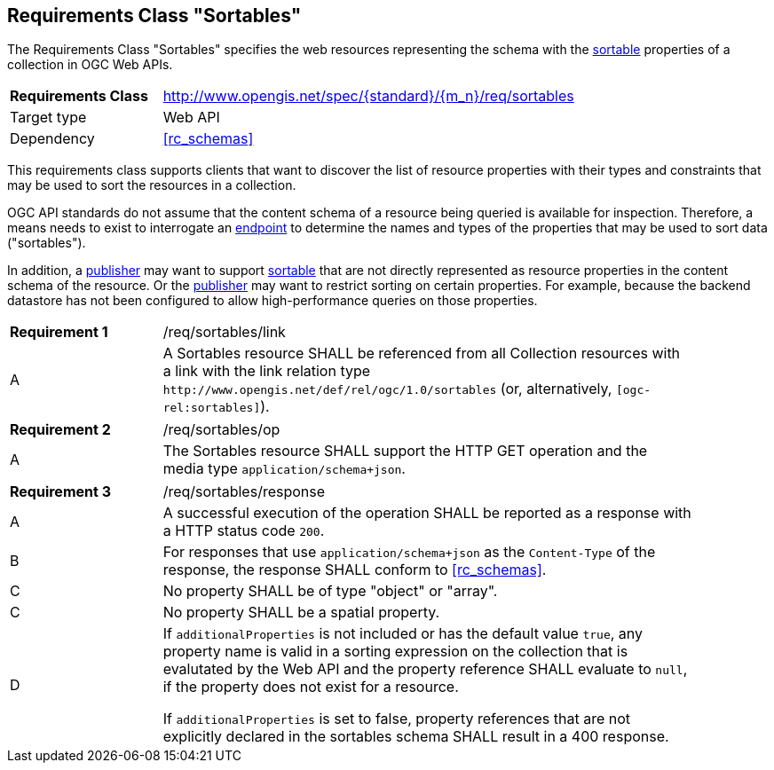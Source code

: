 :req-class: sortables
[#rc_{req-class}]
== Requirements Class "Sortables"

The Requirements Class "Sortables" specifies the web resources representing the schema with the <<sortable-def,sortable>> properties of a collection in OGC Web APIs.

[cols="2,7",width="90%"]
|===
^|*Requirements Class* |http://www.opengis.net/spec/{standard}/{m_n}/req/{req-class} 
|Target type |Web API
|Dependency |<<rc_schemas>>
|===

This requirements class supports clients that want to discover the list of resource properties with their types and constraints that may be used to sort the resources in a collection.

OGC API standards do not assume that the content schema of a resource being queried is available for inspection. Therefore, a means needs to exist to interrogate an <<endpoint-def,endpoint>> to determine the names and types of the properties that may be used to sort data ("sortables").

In addition, a <<publisher-def,publisher>> may want to support <<sortable-def,sortable>> that are not directly represented as resource properties in the content schema of the resource. Or the <<publisher-def,publisher>> may want to restrict sorting on certain properties. For example, because the backend datastore has not been configured to allow high-performance queries on those properties.

:req: link
[#{req-class}_{req}]
[width="90%",cols="2,7a"]
|===
^|*Requirement {counter:req-num}* |/req/{req-class}/{req}
^|A |A Sortables resource SHALL be referenced from all Collection resources with a link with the link relation type `\http://www.opengis.net/def/rel/ogc/1.0/sortables` (or, alternatively, `[ogc-rel:sortables]`).
|===

:req: op
[#{req-class}_{req}]
[width="90%",cols="2,7a"]
|===
^|*Requirement {counter:req-num}* |/req/{req-class}/{req}
^|A |The Sortables resource SHALL support the HTTP GET operation and the media type `application/schema+json`.
|===

:req: response
[#{req-class}_{req}]
[width="90%",cols="2,7a"]
|===
^|*Requirement {counter:req-num}* |/req/{req-class}/{req}
^|A |A successful execution of the operation SHALL be reported as a response with a HTTP status code `200`.
^|B |For responses that use `application/schema+json` as the `Content-Type` of the response, the response SHALL conform to <<rc_schemas>>.
^|C |No property SHALL be of type "object" or "array".
^|C |No property SHALL be a spatial property.
^|D |If `additionalProperties` is not included or has the default value `true`, any property name is valid in a sorting expression on the collection that is evalutated by the Web API and the property reference SHALL evaluate to `null`, if the property does not exist for a resource.

If `additionalProperties` is set to false, property references that are not explicitly declared in the sortables schema SHALL result in a 400 response.
|===
